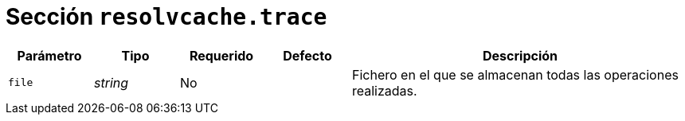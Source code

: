 [[options-resolvcache-trace]]
= Sección `resolvcache.trace`

[cols="1,1,1,1,4"]
|===
| Parámetro | Tipo | Requerido | Defecto | Descripción

| `file` | _string_ | No |
|  Fichero en el que se almacenan todas las operaciones realizadas.

|===
